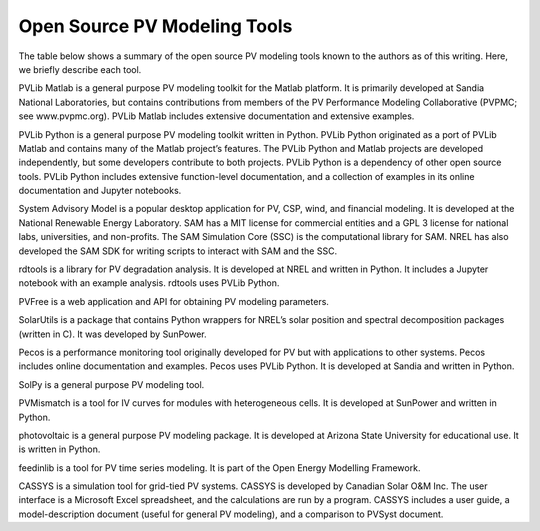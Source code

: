 .. _tools:

Open Source PV Modeling Tools
=============================

The table below shows a summary of the open source PV modeling tools known to the authors as of this writing. Here, we briefly describe each tool.

PVLib Matlab is a general purpose PV modeling toolkit for the Matlab platform. It is primarily developed at Sandia National Laboratories, but contains contributions from members of the PV Performance Modeling Collaborative (PVPMC; see www.pvpmc.org). PVLib Matlab includes extensive documentation and extensive examples.

PVLib Python is a general purpose PV modeling toolkit written in Python. PVLib Python originated as a port of PVLib Matlab and contains many of the Matlab project’s features. The PVLib Python and Matlab projects are developed independently, but some developers contribute to both projects. PVLib Python is a dependency of other open source tools. PVLib Python includes extensive function-level documentation, and a collection of examples in its online documentation and Jupyter notebooks.

System Advisory Model is a popular desktop application for PV, CSP, wind, and financial modeling. It is developed at the National Renewable Energy Laboratory. SAM has a MIT license for commercial entities and a GPL 3 license for national labs, universities, and non-profits. The SAM Simulation Core (SSC) is the computational library for SAM. NREL has also developed the SAM SDK for writing scripts to interact with SAM and the SSC.

rdtools is a library for PV degradation analysis. It is developed at NREL and written in Python. It includes a Jupyter notebook with an example analysis. rdtools uses PVLib Python.

PVFree is a web application and API for obtaining PV modeling parameters.

SolarUtils is a package that contains Python wrappers for NREL’s solar position and spectral decomposition packages (written in C). It was developed by SunPower.

Pecos is a performance monitoring tool originally developed for PV but with applications to other systems. Pecos includes online documentation and examples. Pecos uses PVLib Python. It is developed at Sandia and written in Python.

SolPy is a general purpose PV modeling tool.

PVMismatch is a tool for IV curves for modules with heterogeneous cells. It is developed at SunPower and written in Python.

photovoltaic is a general purpose PV modeling package. It is developed at Arizona State University for educational use. It is written in Python.

feedinlib is a tool for PV time series modeling. It is part of the Open Energy Modelling Framework.

CASSYS is a simulation tool for grid-tied PV systems. CASSYS is developed by Canadian Solar O&M Inc. The user interface is a Microsoft Excel spreadsheet, and the calculations are run by a program. CASSYS includes a user guide, a model-description document (useful for general PV modeling), and a comparison to PVSyst document.


.. csv-table:: Table of Open Source PV Tools. A * denotes that the project is under active development.
   :file: openpvtools.csv
   :delim: ,
   :header-rows: 1
   :widths: 10, 10, 20, 20, 20, 10, 10
   :stub-columns: 1
